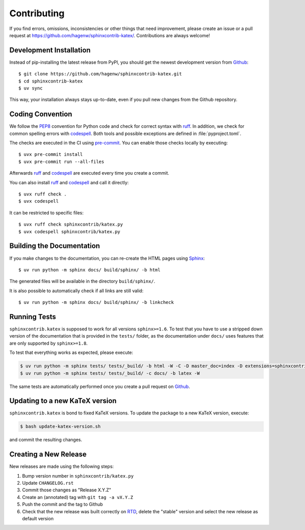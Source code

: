 Contributing
------------

If you find errors, omissions, inconsistencies or other things that need
improvement, please create an issue or a pull request at
https://github.com/hagenw/sphinxcontrib-katex/.
Contributions are always welcome!


Development Installation
^^^^^^^^^^^^^^^^^^^^^^^^

Instead of pip-installing the latest release from PyPI, you should get the
newest development version from Github_::

    $ git clone https://github.com/hagenw/sphinxcontrib-katex.git
    $ cd sphinxcontrib-katex
    $ uv sync

.. _Github: https://github.com/hagenw/sphinxcontrib-katex/

This way, your installation always stays up-to-date, even if you pull new
changes from the Github repository.


Coding Convention
^^^^^^^^^^^^^^^^^

We follow the PEP8_ convention for Python code
and check for correct syntax with ruff_.
In addition,
we check for common spelling errors with codespell_.
Both tools and possible exceptions
are defined in :file:`pyproject.toml`.

The checks are executed in the CI using `pre-commit`_.
You can enable those checks locally by executing::

    $ uvx pre-commit install
    $ uvx pre-commit run --all-files

Afterwards ruff_ and codespell_ are executed
every time you create a commit.

You can also install ruff_ and codespell_
and call it directly::

    $ uvx ruff check .
    $ uvx codespell

It can be restricted to specific files::

    $ uvx ruff check sphinxcontrib/katex.py
    $ uvx codespell sphinxcontrib/katex.py


.. _codespell: https://github.com/codespell-project/codespell/
.. _PEP8: http://www.python.org/dev/peps/pep-0008/
.. _pre-commit: https://pre-commit.com
.. _ruff: https://beta.ruff.rs


Building the Documentation
^^^^^^^^^^^^^^^^^^^^^^^^^^

If you make changes to the documentation, you can re-create the HTML pages
using Sphinx_::

    $ uv run python -m sphinx docs/ build/sphinx/ -b html

The generated files will be available in the directory ``build/sphinx/``.

It is also possible to automatically check if all links are still valid::

    $ uv run python -m sphinx docs/ build/sphinx/ -b linkcheck

.. _Sphinx: http://sphinx-doc.org/


Running Tests
^^^^^^^^^^^^^

``sphinxcontrib.katex`` is supposed to work for all versions ``sphinx>=1.6``.
To test that you have to use a stripped down version of the documentation that
is provided in the ``tests/`` folder, as the documentation under ``docs/`` uses
features that are only supported by ``sphinx>=1.8``.

To test that everything works as expected, please execute:

.. code-block:: bash

    $ uv run python -m sphinx tests/ tests/_build/ -b html -W -C -D master_doc=index -D extensions=sphinxcontrib.katex
    $ uv run python -m sphinx tests/ tests/_build/ -c docs/ -b latex -W

The same tests are automatically performed once you create a pull
request on Github_.


Updating to a new KaTeX version
^^^^^^^^^^^^^^^^^^^^^^^^^^^^^^^

``sphinxcontrib.katex`` is bond to fixed KaTeX versions.
To update the package to a new KaTeX version,
execute:

.. code-block:: bash

    $ bash update-katex-version.sh

and commit the resulting changes.


Creating a New Release
^^^^^^^^^^^^^^^^^^^^^^

New releases are made using the following steps:

#. Bump version number in ``sphinxcontrib/katex.py``
#. Update ``CHANGELOG.rst``
#. Commit those changes as "Release X.Y.Z"
#. Create an (annotated) tag with ``git tag -a vX.Y.Z``
#. Push the commit and the tag to Github
#. Check that the new release was built correctly on RTD_, delete the "stable"
   version and select the new release as default version

.. _RTD: http://readthedocs.org/projects/sphinxcontrib-katex/builds/
